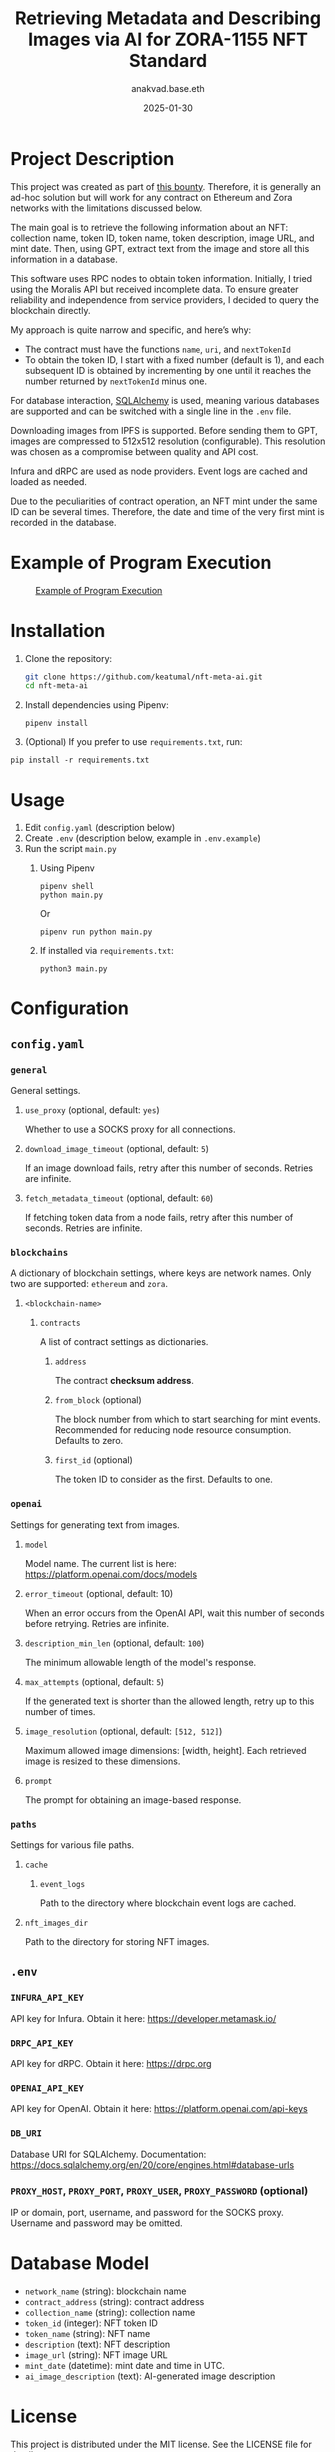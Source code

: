 #+title: Retrieving Metadata and Describing Images via AI for ZORA-1155 NFT Standard
#+author: anakvad.base.eth
#+date: 2025-01-30

* Project Description

This project was created as part of [[https://www.bountycaster.xyz/bounty/0x2ce371c71f9f33796b33034212aea5df9ca05da4][this bounty]]. Therefore, it is generally an ad-hoc solution but will work for any contract on Ethereum and Zora networks with the limitations discussed below.

The main goal is to retrieve the following information about an NFT: collection name, token ID, token name, token description, image URL, and mint date. Then, using GPT, extract text from the image and store all this information in a database.

This software uses RPC nodes to obtain token information. Initially, I tried using the Moralis API but received incomplete data. To ensure greater reliability and independence from service providers, I decided to query the blockchain directly.

My approach is quite narrow and specific, and here’s why:

- The contract must have the functions =name=, =uri=, and =nextTokenId=
- To obtain the token ID, I start with a fixed number (default is 1), and each subsequent ID is obtained by incrementing by one until it reaches the number returned by =nextTokenId= minus one.

For database interaction, [[https://www.sqlalchemy.org/][SQLAlchemy]] is used, meaning various databases are supported and can be switched with a single line in the ~.env~ file.

Downloading images from IPFS is supported. Before sending them to GPT, images are compressed to 512x512 resolution (configurable). This resolution was chosen as a compromise between quality and API cost.

Infura and dRPC are used as node providers. Event logs are cached and loaded as needed.

Due to the peculiarities of contract operation, an NFT mint under the same ID can be several times. Therefore, the date and time of the very first mint is recorded in the database.

* Example of Program Execution

#+caption: [[file:images/work-example-1.png][Example of Program Execution]]
#+name: fig:work-example-1
[[file:images/work-example-1.png]]

* Installation

1. Clone the repository:

   #+begin_src bash
     git clone https://github.com/keatumal/nft-meta-ai.git
     cd nft-meta-ai
   #+end_src

2. Install dependencies using Pipenv:
   #+begin_src
     pipenv install
   #+end_src

3. (Optional) If you prefer to use ~requirements.txt~, run:
#+begin_src
  pip install -r requirements.txt
#+end_src

* Usage

1. Edit ~config.yaml~ (description below)
2. Create ~.env~ (description below, example in ~.env.example~)
3. Run the script ~main.py~
   1. Using Pipenv
      #+begin_src
        pipenv shell
        python main.py
      #+end_src

      Or

      #+begin_src
        pipenv run python main.py
      #+end_src

   2. If installed via ~requirements.txt~:
      #+begin_src
        python3 main.py
      #+end_src

* Configuration

** =config.yaml=

*** =general=

General settings.

**** =use_proxy= (optional, default: =yes=)

Whether to use a SOCKS proxy for all connections.

**** =download_image_timeout= (optional, default: =5=)

If an image download fails, retry after this number of seconds. Retries are infinite.

**** =fetch_metadata_timeout= (optional, default: =60=)

If fetching token data from a node fails, retry after this number of seconds. Retries are infinite.

*** =blockchains=

A dictionary of blockchain settings, where keys are network names. Only two are supported: =ethereum= and =zora=.

**** =<blockchain-name>=

***** =contracts=

A list of contract settings as dictionaries.

****** =address=

The contract *checksum address*.

****** =from_block= (optional)

The block number from which to start searching for mint events. Recommended for reducing node resource consumption. Defaults to zero.

****** =first_id= (optional)

The token ID to consider as the first. Defaults to one.

*** =openai=

Settings for generating text from images.

**** =model=

Model name. The current list is here: https://platform.openai.com/docs/models

**** =error_timeout= (optional, default: 10)

When an error occurs from the OpenAI API, wait this number of seconds before retrying. Retries are infinite.

**** =description_min_len= (optional, default: =100=)

The minimum allowable length of the model's response.

**** =max_attempts= (optional, default: =5=)

If the generated text is shorter than the allowed length, retry up to this number of times.

**** =image_resolution= (optional, default: =[512, 512]=)

Maximum allowed image dimensions: [width, height]. Each retrieved image is resized to these dimensions.

**** =prompt=

The prompt for obtaining an image-based response.

*** =paths=

Settings for various file paths.

**** =cache=

***** =event_logs=

Path to the directory where blockchain event logs are cached.

**** =nft_images_dir=

Path to the directory for storing NFT images.

** =.env=

*** =INFURA_API_KEY=

API key for Infura. Obtain it here: https://developer.metamask.io/

*** =DRPC_API_KEY=

API key for dRPC. Obtain it here: https://drpc.org

*** =OPENAI_API_KEY=

API key for OpenAI. Obtain it here: https://platform.openai.com/api-keys

*** =DB_URI=

Database URI for SQLAlchemy. Documentation: https://docs.sqlalchemy.org/en/20/core/engines.html#database-urls

*** =PROXY_HOST=, =PROXY_PORT=, =PROXY_USER=, =PROXY_PASSWORD= (optional)

IP or domain, port, username, and password for the SOCKS proxy. Username and password may be omitted.

* Database Model

- =network_name= (string): blockchain name
- =contract_address= (string): contract address
- =collection_name= (string): collection name
- =token_id= (integer): NFT token ID
- =token_name= (string): NFT name
- =description= (text): NFT description
- =image_url= (string): NFT image URL
- =mint_date= (datetime): mint date and time in UTC.
- =ai_image_description= (text): AI-generated image description

* License

This project is distributed under the MIT license. See the LICENSE file for details.

* Contact

If you have any questions or suggestions, contact me via Telegram: https://t.me/anakvad
